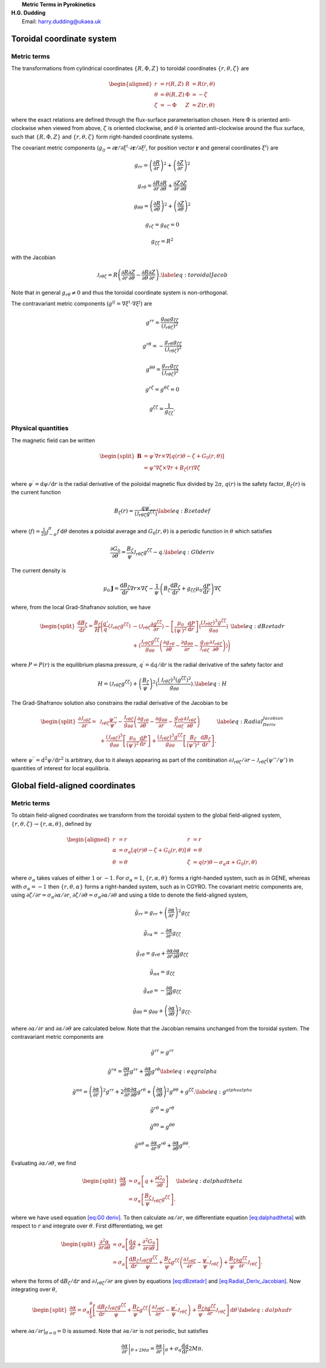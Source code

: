 .. container:: flushleft

   |  **Metric Terms in Pyrokinetics**
   | **H.G. Dudding**
   |  Email: harry.dudding@ukaea.uk

.. _`sec:TorCoords`:

Toroidal coordinate system
==========================

.. _toroidal coord transforms:

Metric terms
------------

The transformations from cylindrical coordinates
:math:`\left \{R, \Phi, Z \right \}` to toroidal coordinates
:math:`\left \{r, \theta, \zeta \right \}` are

.. math::

   \begin{aligned}
   r&=r \left(R, Z \right)   &  R &=R \left(r, \theta \right)   \\
   \theta&=\theta\left(R, Z \right) &  \Phi&=- \zeta \\
   \zeta&= - \Phi   &  Z&=Z\left(r, \theta \right)
   \end{aligned}

where the exact relations are defined through the flux-surface
parameterisation chosen. Here :math:`\Phi` is oriented anti-clockwise
when viewed from above, :math:`\zeta` is oriented clockwise, and
:math:`\theta` is oriented anti-clockwise around the flux surface, such
that :math:`\{R, \Phi, Z \}` and :math:`\{r, \theta, \zeta \}` form
right-handed coordinate systems.

The covariant metric components
(:math:`g_{i j} = \partial \mathbf{r} / \partial \xi^i \cdot \partial \mathbf{r} / \partial \xi^ j`,
for position vector :math:`\mathbf{r}` and general coordinates
:math:`\xi^i`) are

.. math:: g_{r r} = \left(\frac{\partial R}{\partial r}\right)^2 + \left(\frac{\partial Z}{\partial r }\right)^2

.. math:: g_{r \theta} = \frac{\partial R}{\partial r}\frac{\partial R}{\partial \theta} + \frac{\partial Z}{\partial r}\frac{\partial Z}{\partial \theta}

.. math:: g_{\theta \theta} = \left(\frac{\partial R}{\partial \theta}\right)^2 + \left(\frac{\partial Z}{\partial \theta}\right)^2

.. math:: g_{r \zeta} = g_{\theta \zeta} = 0

.. math:: g_{\zeta \zeta} = R^2

with the Jacobian

.. math::

   \mathcal{J}_{r \theta \zeta} = R\left(\frac{\partial R}{\partial r} \frac{\partial Z}{\partial \theta} - \frac{\partial R}{\partial \theta}\frac{\partial Z}{\partial r} \right).
   \label{eq:toroidal Jacob}

Note that in general :math:`g_{r \theta} \neq 0` and thus the toroidal
coordinate system is non-orthogonal.

The contravariant metric components
(:math:`g^{i j} = \nabla \xi^i \cdot \nabla \xi^j`) are

.. math:: g^{r r} = \frac{g_{\theta \theta} g_{\zeta \zeta}}{\left(\mathcal{J}_{r \theta \zeta}\right)^2}

.. math:: g^{r \theta} = - \frac{g_{r \theta} g_{\zeta \zeta }}{\left(\mathcal{J}_{r \theta \zeta}\right)^2}

.. math:: g^{\theta \theta} = \frac{g_{r r} g_{\zeta \zeta}}{\left(\mathcal{J}_{r \theta \zeta}\right)^2}

.. math:: g^{r \zeta} = g^{\theta \zeta} = 0

.. math:: g^{\zeta \zeta} = \frac{1}{g_{\zeta \zeta}}.

Physical quantities
-------------------

The magnetic field can be written

.. math::

   \begin{split}
           \mathbf{B} & = \psi^{\prime} \nabla r \times \nabla \left[ q\left(r\right) \theta - \zeta + G_0\left(r, \theta\right) \right] \\
           & =  \psi' \nabla \zeta \times \nabla r + B_{\zeta}\left(r\right) \nabla \zeta
   \end{split}

where :math:`\psi^{\prime} = \mathrm{d} \psi / \mathrm{d} r` is the
radial derivative of the poloidal magnetic flux divided by
:math:`2 \pi`, :math:`q(r)` is the safety factor, :math:`B_{\zeta}(r)`
is the current function

.. math::

   B_{\zeta}\left( r \right) = \frac{q \psi^{\prime}}{\left \langle \mathcal{J}_{r \theta \zeta} g^{\zeta \zeta} \right \rangle}
       \label{eq: B zeta def}

where
:math:`\left \langle f \right \rangle = \frac{1}{2 \pi} \int_{- \pi}^{\pi} f \, \mathrm{d} \theta`
denotes a poloidal average and :math:`G_0(r, \theta)` is a periodic
function in :math:`\theta` which satisfies

.. math::

   \frac{\partial G_0}{\partial \theta} = \frac{B_{\zeta}}{\psi^{\prime}} \mathcal{J}_{r \theta \zeta} g^{\zeta \zeta} - q.
   \label{eq:G0 deriv}

The current density is

.. math:: \mu_0 \mathbf{J} = \frac{\mathrm{d} B_{\zeta}}{\mathrm{d} r} \nabla r \times \nabla \zeta - \frac{1}{\psi^{\prime}} \left(B_{\zeta}  \frac{\mathrm{d} B_{\zeta}}{\mathrm{d} r}  + g_{\zeta \zeta} \mu_0 \frac{\mathrm{d}P}{\mathrm{d} r}  \right) \nabla \zeta

where, from the local Grad-Shafranov solution, we have

.. math::

   \begin{split}
       \frac{\mathrm{d} B_{\zeta}}{\mathrm{d} r} = \frac{B_{\zeta}}{H} \Bigg(\frac{q'}{q} \left \langle \mathcal{J}_{r \theta \zeta} g^{\zeta \zeta} \right \rangle & - \left \langle \mathcal{J}_{r \theta \zeta} \frac{\partial g^{\zeta \zeta}}{\partial r} \right \rangle - \left[ \frac{\mu_0}{\left( \psi^{\prime} \right)^2} \frac{\mathrm{d} P}{\mathrm{d} r} \right] \left \langle \frac{\left(\mathcal{J}_{r \theta \zeta}\right)^3 g^{\zeta \zeta}}{g_{\theta \theta}} \right \rangle \\ &  + \left \langle \frac{\mathcal{J}_{r \theta \zeta} g^{\zeta \zeta}}{g_{\theta \theta}} \left( \frac{\partial g_{r \theta}}{\partial \theta} - \frac{\partial g_{\theta \theta}}{\partial r} - \frac{g_{r \theta}}{\mathcal{J}_{r \theta \zeta}} \frac{\partial \mathcal{J}_{r \theta \zeta}}{\partial \theta} \right) \right \rangle \Bigg )
   \end{split}
   \label{eq:dBzetadr}

where :math:`P = P\left( r \right)` is the equilibrium plasma pressure,
:math:`q^{\prime} = \mathrm{d}q/\mathrm{d} r` is the radial derivative
of the safety factor and

.. math::

   H = \left \langle \mathcal{J}_{r \theta \zeta} g^{\zeta \zeta} \right \rangle + \left(\frac{B_{\zeta}}{\psi^{\prime}}\right)^2 \left \langle \frac{\left( \mathcal{J}_{r \theta \zeta}\right)^3 \left(g^{\zeta \zeta}\right)^2}{g_{\theta \theta} } \right \rangle.
   \label{eq:H}

The Grad-Shafranov solution also constrains the radial derivative of the
Jacobian to be

.. math::

   \begin{split}
       \frac{\partial \mathcal{J}_{r \theta \zeta}}{\partial r} = \, & \mathcal{J}_{r \theta \zeta} \frac{\psi''}{\psi'} - \frac{\mathcal{J}_{r \theta \zeta}}{g_{\theta \theta}} \left( \frac{\partial g_{r \theta}}{\partial \theta} - \frac{\partial g_{\theta \theta}}{\partial r} - \frac{g_{r \theta}}{\mathcal{J}_{r \theta \zeta}} \frac{\partial \mathcal{J}_{r \theta \zeta}}{\partial \theta} \right) \\ & + \frac{\left(\mathcal{J}_{r \theta \zeta}\right)^3}{g_{\theta \theta}} \left[\frac{\mu_0}{\left( \psi^{\prime} \right)^2} \frac{\mathrm{d} P}{\mathrm{d} r} \right] + \frac{\left(\mathcal{J}_{r \theta \zeta}\right)^3 g^{\zeta \zeta}}{g_{\theta \theta}} \left[ \frac{B_{\zeta}}{\left(\psi' \right)^2} \frac{\mathrm{d} B_{\zeta}}{\mathrm{d} r} \right].
   \end{split}
   \label{eq:Radial_Deriv_Jacobian}

where :math:`\psi^{\prime \prime} = \mathrm{d}^2 \psi / \mathrm{d} r^2`
is arbitrary, due to it always appearing as part of the combination
:math:`\partial \mathcal{J}_{r \theta \zeta} / \partial r - \mathcal{J}_{r \theta \zeta} \left( \psi'' / \psi' \right)`
in quantities of interest for local equilibria.

.. _`sec:global field aligned`:

Global field-aligned coordinates
================================

Metric terms
------------

To obtain field-aligned coordinates we transform from the toroidal
system to the global field-aligned system,
:math:`\{r, \theta, \zeta \} \rightarrow \{r, \alpha, \theta \}`,
defined by

.. math::

   \begin{aligned}
   r&=r   &  
   r &= r  \\
   \alpha &= \sigma_{\alpha} \left[q\left( r \right) \theta - \zeta + G_0 \left(r, \theta \right) \right] & 
   \theta & = \theta \\
   \theta &=\theta   & 
   \zeta &=q\left( r \right) \theta - \sigma_{\alpha} \alpha + G_0 \left(r, \theta \right)
   \end{aligned}

where :math:`\sigma_{\alpha}` takes values of either :math:`1` or
:math:`-1`. For :math:`\sigma_{\alpha} = 1`,
:math:`\{r, \alpha, \theta \}` forms a right-handed system, such as in
GENE, whereas with :math:`\sigma_{\alpha} = -1` then
:math:`\{r, \theta, \alpha\}` forms a right-handed system, such as in
CGYRO. The covariant metric components are, using
:math:`\partial \zeta / \partial r = \sigma_{\alpha} \partial \alpha / \partial r`,
:math:`\partial \zeta / \partial \theta = \sigma_{\alpha} \partial \alpha / \partial \theta`
and using a tilde to denote the field-aligned system,

.. math:: \tilde{g}_{rr} = g_{r r} + \left(\frac{\partial \alpha}{\partial r} \right)^2 g_{\zeta \zeta}

.. math:: \tilde{g}_{r \alpha} = - \frac{\partial \alpha}{\partial r} g_{\zeta \zeta}

.. math:: \tilde{g}_{r \theta} = g_{r \theta } + \frac{\partial \alpha}{\partial r} \frac{\partial \alpha}{\partial \theta} g_{\zeta \zeta}

.. math:: \tilde{g}_{\alpha \alpha} = g_{\zeta \zeta}

.. math:: \tilde{g}_{\alpha \theta} = - \frac{\partial \alpha}{\partial \theta} g_{\zeta \zeta}

.. math:: \tilde{g}_{\theta \theta } = g_{\theta \theta  } + \left( \frac{\partial \alpha}{\partial \theta}\right)^2 g_{\zeta \zeta}.

where :math:`\partial \alpha / \partial r` and
:math:`\partial \alpha / \partial \theta` are calculated below. Note
that the Jacobian remains unchanged from the toroidal system. The
contravariant metric components are

.. math:: \tilde{g}^{r r} = g^{r r}

.. math::

   \tilde{g}^{r \alpha} = \frac{\partial \alpha}{\partial r} g^{r r} + \frac{\partial \alpha}{\partial \theta} g^{r \theta} 
   \label{eq:eqgralpha}

.. math::

   \tilde{g}^{\alpha \alpha} = \left( \frac{\partial \alpha}{\partial r} \right)^2 g^{r r} + 2 \frac{\partial \alpha}{\partial r} \frac{\partial \alpha}{\partial \theta} g^{r \theta} + \left( \frac{\partial \alpha}{\partial \theta} \right)^2 g^{\theta \theta} + g^{\zeta \zeta}.
   \label{eq:g^alphaalpha}

.. math:: \tilde{g}^{r \theta} = g^{r \theta}

.. math:: \tilde{g}^{\theta \theta} = g^{\theta \theta}

.. math:: \tilde{g}^{\alpha \theta} = \frac{\partial \alpha}{\partial r} g^{r \theta} + \frac{\partial \alpha}{\partial \theta} g^{\theta \theta}.

Evaluating :math:`\partial \alpha / \partial \theta`, we find

.. math::

   \begin{split}
           \frac{\partial \alpha}{\partial \theta} & = \sigma_{\alpha} \left[ q + \frac{\partial G_0}{\partial \theta} \right] \\
           & = \sigma_{\alpha} \left [\frac{B_{\zeta}}{\psi^{\prime}} \mathcal{J}_{r \theta \zeta} g^{\zeta \zeta} \right].
   \end{split}
   \label{eq:dalphadtheta}

where we have used equation `[eq:G0 deriv] <#eq:G0 deriv>`__. To then
calculate :math:`\partial \alpha / \partial r`, we differentiate
equation `[eq:dalphadtheta] <#eq:dalphadtheta>`__ with respect to
:math:`r` and integrate over :math:`\theta`. First differentiating, we
get

.. math::

   \begin{split}
       \frac{\partial^2 \alpha}{\partial r \partial \theta} & = \sigma_{\alpha} \left[ \frac{\mathrm{d} q}{\mathrm{d} r} + \frac{\partial^2 G_0}{\partial r \partial \theta} \right] \\ & = \sigma_{\alpha} \left[ \frac{\mathrm{d} B_{\zeta}}{\mathrm{d} r} \frac{\mathcal{J}_{r \theta \zeta} g^{\zeta \zeta}}{\psi^{\prime}}  +  \frac{B_{\zeta}}{\psi^{\prime}}  g^{\zeta \zeta} \left(\frac{\partial \mathcal{J}_{r \theta \zeta}}{\partial r} - \frac{\psi^{\prime \prime}}{ \psi^{\prime} } \mathcal{J}_{r \theta \zeta} \right) +  \frac{B_{\zeta}}{\psi^{\prime}} \frac{\partial g^{\zeta \zeta} }{\partial r}\mathcal{J}_{r \theta \zeta} \right].
   \end{split}

where the forms of :math:`\mathrm{d}B_{\zeta} / \mathrm{d} r` and
:math:`\partial \mathcal{J}_{r \theta \zeta} / \partial r` are given by
equations `[eq:dBzetadr] <#eq:dBzetadr>`__ and
`[eq:Radial_Deriv_Jacobian] <#eq:Radial_Deriv_Jacobian>`__. Now
integrating over :math:`\theta`,

.. math::

   \begin{split}
       \frac{\partial \alpha}{\partial r}  = \sigma_{\alpha} \int_{0}^{\theta} \left[ \frac{\mathrm{d} B_{\zeta}}{\mathrm{d} r} \frac{\mathcal{J}_{r \theta \zeta} g^{\zeta \zeta}}{\psi^{\prime}}  +  \frac{B_{\zeta}}{\psi^{\prime}}  g^{\zeta \zeta} \left(\frac{\partial \mathcal{J}_{r \theta \zeta}}{\partial r} - \frac{\psi^{\prime \prime}}{ \psi^{\prime} } \mathcal{J}_{r \theta \zeta} \right) +  \frac{B_{\zeta}}{\psi^{\prime}} \frac{\partial g^{\zeta \zeta} }{\partial r}\mathcal{J}_{r \theta \zeta} \right] \, \mathrm{d} \theta^{\prime}
   \label{eq:dalphadr}
   \end{split}

where
:math:`\left. \partial \alpha / \partial r \right\vert_{\theta = 0} = 0`
is assumed. Note that :math:`\partial \alpha / \partial r` is not
periodic, but satisfies

.. math:: \left . \frac{\partial \alpha}{\partial r} \right\vert_{\theta + 2 M \pi} = \left . \frac{\partial \alpha}{\partial r} \right\vert_{\theta} + \sigma_{\alpha} \frac{\mathrm{d} q}{\mathrm{d} r} 2 M \pi.
